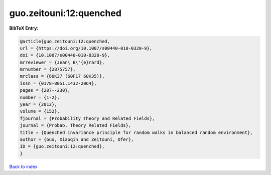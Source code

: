 guo.zeitouni:12:quenched
========================

.. :cite:t:`guo.zeitouni:12:quenched`

.. bibliography:: ../../All.bib

**BibTeX Entry:**

.. code-block:: bibtex

   @article{guo.zeitouni:12:quenched,
   url = {https://doi.org/10.1007/s00440-010-0320-9},
   doi = {10.1007/s00440-010-0320-9},
   mrreviewer = {Jean\ B\'{e}rard},
   mrnumber = {2875757},
   mrclass = {60K37 (60F17 60K35)},
   issn = {0178-8051,1432-2064},
   pages = {207--230},
   number = {1-2},
   year = {2012},
   volume = {152},
   fjournal = {Probability Theory and Related Fields},
   journal = {Probab. Theory Related Fields},
   title = {Quenched invariance principle for random walks in balanced random environment},
   author = {Guo, Xiaoqin and Zeitouni, Ofer},
   ID = {guo.zeitouni:12:quenched},
   }

`Back to index <../index>`_
